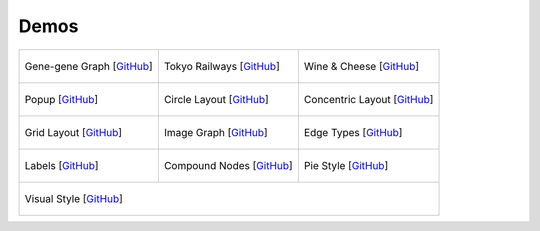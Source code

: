 Demos
=====

+-----------------------------------------+-----------------------------------------+-----------------------------------------+
| .. figure:: images/gene-gene.png        | .. figure:: images/tokyo-railways.png   | .. figure:: images/wineandcheese.png    |
|   :alt: gene-gene graph image           |   :alt: Tokyo railways network image    |   :alt: wine and cheese map image       |
|   :target: ./gene-gene-graph.html       |   :target: ./tokyo-railways.html        |   :target: ./wineandcheese.html         |
|   :align: center                        |   :align: center                        |   :align: center                        |
|                                         |                                         |                                         |
|   Gene-gene Graph [`GitHub`__]          |   Tokyo Railways [`GitHub`__]           |   Wine & Cheese  [`GitHub`__]           |
+-----------------------------------------+-----------------------------------------+-----------------------------------------+
| .. figure:: images/popup.png            | .. figure:: images/circle.png           | .. figure:: images/concentric.png       |
|   :alt: popup demo image                |   :alt: circle layout image             |   :alt: concentric layout image         |
|   :target: ./popup.html                 |   :target: ./circle-layout.html         |   :target: ./concentric-layout.html     |
|   :align: center                        |   :align: center                        |   :align: center                        |
|                                         |                                         |                                         |
|   Popup [`GitHub`__]                    |   Circle Layout [`GitHub`__]            |   Concentric Layout [`GitHub`__]        |
+-----------------------------------------+-----------------------------------------+-----------------------------------------+
| .. figure:: images/grid.png             | .. figure:: images/image-graph.png      | .. figure:: images/edges.png            |
|   :alt: grid layout image               |   :alt: image graph image               |   :alt: edge types image                |
|   :target: ./grid-layout.html           |   :target: ./image-graph.html           |   :target: ./edge-types.html            |
|   :align: center                        |   :align: center                        |   :align: center                        |
|                                         |                                         |                                         |
|   Grid Layout [`GitHub`__]              |   Image Graph [`GitHub`__]              |   Edge Types [`GitHub`__]               |
+-----------------------------------------+-----------------------------------------+-----------------------------------------+
| .. figure:: images/labels.png           | .. figure:: images/compound-nodes.png   | .. figure:: images/pie.png              |
|   :alt: labels image                    |   :alt: compound nodes graph image      |   :alt: pie style image                 |
|   :target: ./labels.html                |   :target: ./compound-nodes.html        |   :target: ./pie-style.html             |
|   :align: center                        |   :align: center                        |   :align: center                        |
|                                         |                                         |                                         |
|   Labels [`GitHub`__]                   |   Compound Nodes [`GitHub`__]           |   Pie Style [`GitHub`__]                |
+-----------------------------------------+-----------------------------------------+-----------------------------------------+
|                                           .. figure:: images/visual.png                                                     |
|                                             :alt: visual style image                                                        |
|                                             :target: ./visual-style.html                                                    |
|                                             :align: center                                                                  |
|                                             :width: 200px                                                                   |
|                                                                                                                             |
|                                             Visual Style [`GitHub`__]                                                       |
+-----------------------------------------------------------------------------------------------------------------------------+

__ https://github.com/adbharadwaj/graphspace-python/tree/master/demos/gene-gene-graph
__ https://github.com/adbharadwaj/graphspace-python/tree/master/demos/tokyo-railways
__ https://github.com/adbharadwaj/graphspace-python/tree/master/demos/wineandcheesemap
__ https://github.com/adbharadwaj/graphspace-python/tree/master/demos/popup-demo
__ https://github.com/adbharadwaj/graphspace-python/tree/master/demos/circle-layout
__ https://github.com/adbharadwaj/graphspace-python/tree/master/demos/concentric-layout
__ https://github.com/adbharadwaj/graphspace-python/tree/master/demos/grid-layout
__ https://github.com/adbharadwaj/graphspace-python/tree/master/demos/image-graph
__ https://github.com/adbharadwaj/graphspace-python/tree/master/demos/edge-types
__ https://github.com/adbharadwaj/graphspace-python/tree/master/demos/labels
__ https://github.com/adbharadwaj/graphspace-python/tree/master/demos/compound-nodes
__ https://github.com/adbharadwaj/graphspace-python/tree/master/demos/pie-style
__ https://github.com/adbharadwaj/graphspace-python/tree/master/demos/visual-style

